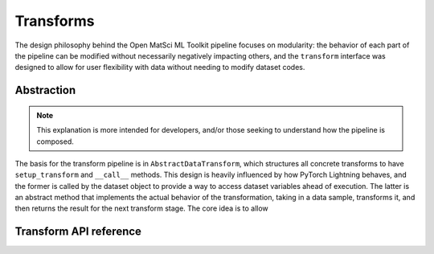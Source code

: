 Transforms
==========

The design philosophy behind the Open MatSci ML Toolkit pipeline focuses on
modularity: the behavior of each part of the pipeline can be modified
without necessarily negatively impacting others, and the ``transform``
interface was designed to allow for user flexibility with data without
needing to modify dataset codes.

Abstraction
###########

.. note::

   This explanation is more intended for developers, and/or those seeking
   to understand how the pipeline is composed.

The basis for the transform pipeline is in ``AbstractDataTransform``, which
structures all concrete transforms to have ``setup_transform`` and ``__call__``
methods. This design is heavily influenced by how PyTorch Lightning behaves,
and the former is called by the dataset object to provide a way to access
dataset variables ahead of execution. The latter is an abstract method that
implements the actual behavior of the transformation, taking in a data sample,
transforms it, and then returns the result for the next transform stage. The
core idea is to allow

Transform API reference
#######################

.. autosummary::
   :toctree: generated
   :recursive:

   matsciml.datasets.transforms

